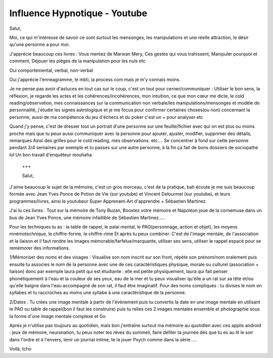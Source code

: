 Influence Hypnotique - Youtube
##############################



Salut,

Moi, ce qui m'intéresse de savoir ce sont surtout les mensonges, les manipulations et une réelle attraction, le désir qu'une personne a pour moi.

J'apprécie beaucoup ces livres : Vous mentez de Marwan Mery, Ces gestes qui vous trahissent, Manipuler  pourquoi et comment, Déjouer les pièges de la manipulation pour les nuls etc

Oui comportemental, verbal, non-verbal

Oui j'apprécie l'enneagramme, le mbti, la process com mais je m'y connais moins.

Je ne pense pas avoir d'astuces en tout cas sur le coup, c'est un tout pour cerner/communiquer : Utiliser le bon sens, la réflexion, je regarde les actes et les cohérences/incohérences, mon intuition, ce que mon cœur me dicte, le cold reading/observation, mes connaissances sur la communication non verbale/les manipulations/mensonges et modèle de personnalité, j'étudie les signes astrologique et je me focus pour confirmer certaines choses(ou non) concernant la personne,  aussi de ma compétence du jeu d'échecs et du poker c'est un + pour analyser etc

Quand j'y pense, c'est de dresser tout un portrait d'une personne sur une feuille/fichier avec qui on est plus ou moins proche mais que tu peux aussi communiquer avec la personne pour ajouter, ajuster, modifier, supprimer des détails, remarques
Ainsi des grilles pour le cold reading, mes observations. etc....
Se concentrer à fond sur cette personne pendant 3/4 semaines par exemple et tu passes sur une autre personne, à la fin ça fait de bons dossiers de sociopathe lol
Un bon travail d'enquêteur mouhaha
 +++

 Salut,

J'aime beaucoup le sujet de la mémoire, c'est un gros morceau, c'est de la pratique, bah écoute je me suis beaucoup formée avec Jean Yves Ponce de Potion de Vie (sur youtube) et Vincent Delourmel (sur youtube), et leurs programmes/livres, ainsi le youtubeur Super Apprenant-Art d'apprendre + Sébastien Martinez.

J'ai lu ces livres : Tout sur la mémoire de Tony Buzan, Boostez votre mémoire et Napoléon joue de la cornemuse dans un bus de Jean Yves Ponce, une mémoire infaillible de Sébastien Martinez.....

Pour les techniques tu as : la table de rappel, le palai mental,  le PAO(personnage, action et objet), les moyens mnémotechnique, le chiffre-forme, le chiffre-rime
Et après tu peux combiner.
C'est de l'image mentale, de l'association et la liaison et il faut rendre les images mémorable/farfelue/marquante, utiliser ses sens, utiliser le rappel espacé pour se remémorer des informations.

1/Mémoriser des noms et des visages : Visualise son nom inscrit sur son front, répète son prénom/nom oralement puis ensuite tu associes le nom de la personne avec une de ces caractéristiques physique, morale ou culturel (association + liaison) donc par exemple laura petit qui est étudiante : elle est petite physiquement, laura qui fait penser phonétiquement à l'eau et la couleur de ses yeux, eau de la mer et tu peux visualiser qu'elle a un rat sur sa tête et/ou qu'elle baigne dans l'eau  accompagné de son rat, il faut être imaginatif.
Pour des noms compliqués : tu divises le nom en syllabes et tu raccroches au moins une syllabe à une caractéristique de la personne.

2/Dates : Tu crées une image mentale à partir de l'évènement puis tu convertis la date en une image mentale en utilisant le PAO ou table de rappel(bon il faut les construire) puis tu relies ces 2 images mentales ensemble et photographie sous la forme d'une image mentale complexe et Go

Après je n'utilise pas toujours au quotidien, mais bon j'entraîne surtout ma mémoire au quotidien avec ces applis android : jeux de mémoire, neuronation, tu peux noter tes rêves du sommeil,  faire défiler ta journée dès que tu es au lit le soir dans l'ordre et à l'envers, tenir un journal intime, te la jouer Psych comme dans la série.....

Voilà, tcho
